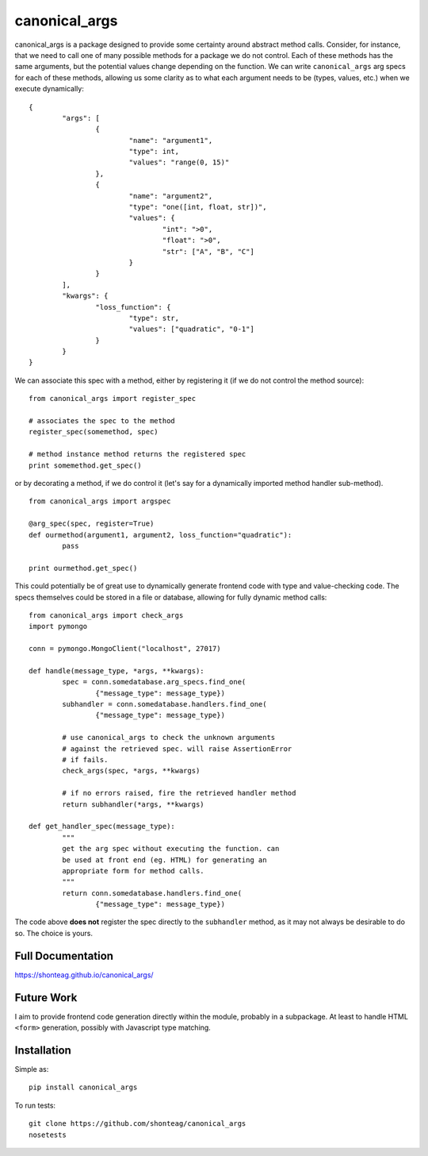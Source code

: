 canonical\_args
===============

.. image:: https://travis-ci.org/shonteag/canonical_args.svg?branch=master
    :target: https://travis-ci.org/shonteag/canonical_args

canonical_args is a package designed to provide some certainty around abstract method calls.  Consider, for instance, that we need to call one of many possible methods for a package we do not control.  Each of these methods has the same arguments, but the potential values change depending on the function.  We can write ``canonical_args`` arg specs for each of these methods, allowing us some clarity as to what each argument needs to be (types, values, etc.) when we execute dynamically: ::

	{
		"args": [
			{
				"name": "argument1",
				"type": int,
				"values": "range(0, 15)"
			},
			{
				"name": "argument2",
				"type": "one([int, float, str])",
				"values": {
					"int": ">0",
					"float": ">0",
					"str": ["A", "B", "C"]
				}
			}
		],
		"kwargs": {
			"loss_function": {
				"type": str,
				"values": ["quadratic", "0-1"]
			}
		}
	}

We can associate this spec with a method, either by registering it (if we do not control the method source): ::

	from canonical_args import register_spec

	# associates the spec to the method
	register_spec(somemethod, spec)

	# method instance method returns the registered spec
	print somemethod.get_spec()

or by decorating a method, if we do control it (let's say for a dynamically imported method handler sub-method). ::

	from canonical_args import argspec

	@arg_spec(spec, register=True)
	def ourmethod(argument1, argument2, loss_function="quadratic"):
		pass

	print ourmethod.get_spec()

This could potentially be of great use to dynamically generate frontend code with type and value-checking code.  The specs themselves could be stored in a file or database, allowing for fully dynamic method calls: ::

	from canonical_args import check_args
	import pymongo

	conn = pymongo.MongoClient("localhost", 27017)

	def handle(message_type, *args, **kwargs):
		spec = conn.somedatabase.arg_specs.find_one(
			{"message_type": message_type})
		subhandler = conn.somedatabase.handlers.find_one(
			{"message_type": message_type})

		# use canonical_args to check the unknown arguments
		# against the retrieved spec. will raise AssertionError
		# if fails.
		check_args(spec, *args, **kwargs)

		# if no errors raised, fire the retrieved handler method
		return subhandler(*args, **kwargs)

	def get_handler_spec(message_type):
		"""
		get the arg spec without executing the function. can
		be used at front end (eg. HTML) for generating an
		appropriate form for method calls.
		"""
		return conn.somedatabase.handlers.find_one(
			{"message_type": message_type})

The code above **does not** register the spec directly to the ``subhandler`` method, as it may not always be desirable to do so.  The choice is yours.

Full Documentation
------------------
https://shonteag.github.io/canonical_args/

Future Work
-----------
I aim to provide frontend code generation directly within the module, probably in a subpackage.  At least to handle HTML ``<form>`` generation, possibly with Javascript type matching.


Installation
------------
Simple as: ::

	pip install canonical_args

To run tests: ::

	git clone https://github.com/shonteag/canonical_args
	nosetests
